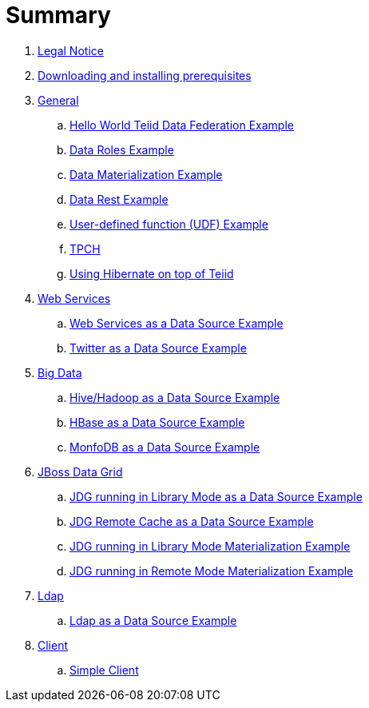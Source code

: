 = Summary

. link:Legal_Notice.adoc[Legal Notice]
. link:doc/prerequisites.adoc[Downloading and installing prerequisites]
. link:doc/general.adoc[General]
.. link:vdb-datafederation/README.adoc[Hello World Teiid Data Federation Example]
.. link:vdb-dataroles/README.adoc[Data Roles Example]
.. link:vdb-materialization/README.adoc[Data Materialization Example]
.. link:vdb-restservice/README.adoc[Data Rest Example]
.. link:drools-integration/README.adoc[User-defined function (UDF) Example]
.. link:tpch/README.adoc[TPCH]
.. link:hibernate-on-top-of-teiid/README.adoc[Using Hibernate on top of Teiid]
. link:doc/webservice.adoc[Web Services]
.. link:webservices-as-a-datasource/README.adoc[Web Services as a Data Source Example]
.. link:twitter-as-a-datasource/README.adoc[Twitter as a Data Source Example]
. link:doc/bigdata.adoc[Big Data]
.. link:hive-as-a-datasource/README.adoc[Hive/Hadoop as a Data Source Example]
.. link:hbase-as-a-datasource/README.adoc[HBase as a Data Source Example]
.. link:mongodb-as-a-datasource/README.adoc[MonfoDB as a Data Source Example]
. link:doc/datagrid.adoc[JBoss Data Grid]
.. link:jdg-local-cache/README.adoc[JDG running in Library Mode as a Data Source Example]
.. link:jdg-remote-cache/README.adoc[JDG Remote Cache as a Data Source Example]
.. link:jdg-local-cache-materialization/README.adoc[JDG running in Library Mode Materialization Example]
.. link:jdg-remote-cache-materialization/README.adoc[JDG running in Remote Mode Materialization Example]
. link:doc/ldap.adoc[Ldap]
.. link:ldap-as-a-datasource/README.adoc[Ldap as a Data Source Example]
. link:doc/Client.adoc[Client]
.. link:simpleclient/README.adoc[Simple Client]
